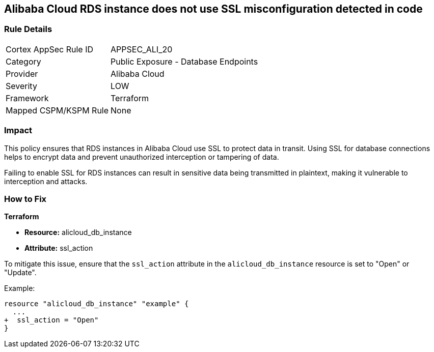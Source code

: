 == Alibaba Cloud RDS instance does not use SSL misconfiguration detected in code


=== Rule Details

[cols="1,2"]
|===
|Cortex AppSec Rule ID |APPSEC_ALI_20
|Category |Public Exposure - Database Endpoints
|Provider |Alibaba Cloud
|Severity |LOW
|Framework |Terraform
|Mapped CSPM/KSPM Rule |None
|===
 



=== Impact
This policy ensures that RDS instances in Alibaba Cloud use SSL to protect data in transit. Using SSL for database connections helps to encrypt data and prevent unauthorized interception or tampering of data.

Failing to enable SSL for RDS instances can result in sensitive data being transmitted in plaintext, making it vulnerable to interception and attacks.

=== How to Fix


*Terraform* 

* *Resource:* alicloud_db_instance
* *Attribute:* ssl_action

To mitigate this issue, ensure that the `ssl_action` attribute in the `alicloud_db_instance` resource is set to "Open" or "Update".

Example:

[source,go]
----
resource "alicloud_db_instance" "example" {
  ...
+  ssl_action = "Open"
}
----

